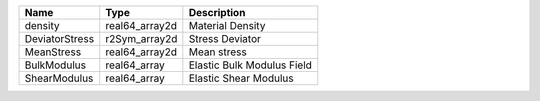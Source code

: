 

============== ============== ========================== 
Name           Type           Description                
============== ============== ========================== 
density        real64_array2d Material Density           
DeviatorStress r2Sym_array2d  Stress Deviator            
MeanStress     real64_array2d Mean stress                
BulkModulus    real64_array   Elastic Bulk Modulus Field 
ShearModulus   real64_array   Elastic Shear Modulus      
============== ============== ========================== 


